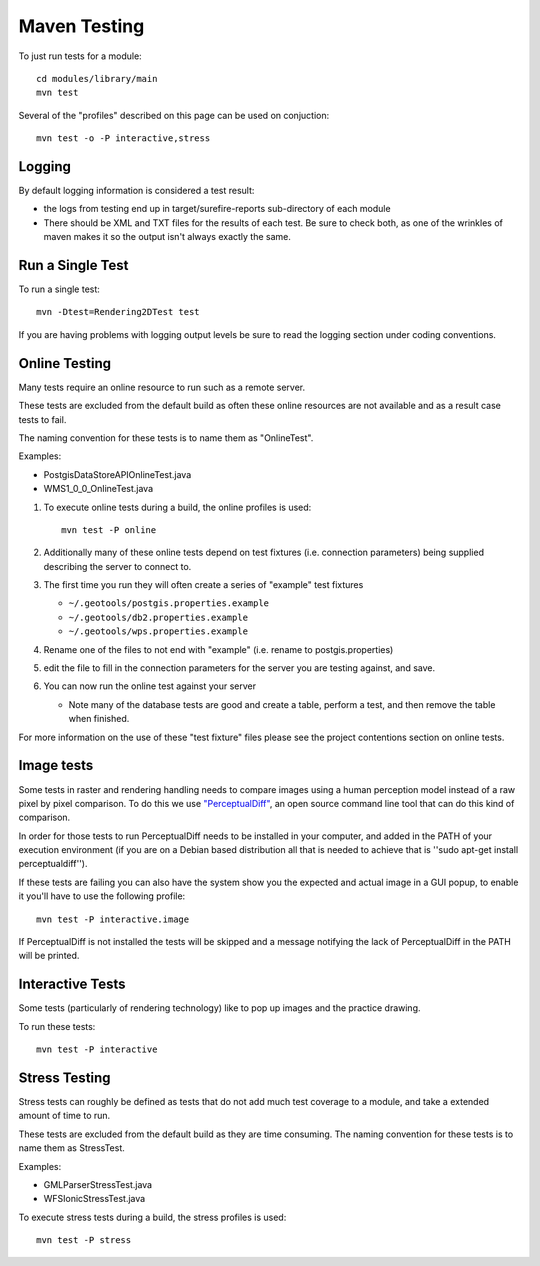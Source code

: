 Maven Testing
-------------

To just run tests for a module::
   
   cd modules/library/main
   mvn test

Several of the "profiles" described on this page can be used on conjuction::
   
   mvn test -o -P interactive,stress

Logging
^^^^^^^

By default logging information is considered a test result:

* the logs from testing end up in target/surefire-reports sub-directory of each module
* There should be XML and TXT files for the results of each test. Be sure to check both, as one of the wrinkles of maven makes it so the output isn't always exactly the same.

Run a Single Test
^^^^^^^^^^^^^^^^^

To run a single test::
   
   mvn -Dtest=Rendering2DTest test

If you are having problems with logging output levels be sure to read the logging section under coding conventions.

Online Testing
^^^^^^^^^^^^^^

Many tests require an online resource to run such as a remote server.

These tests are excluded from the default build as often these online resources are not available and as a result case tests to fail.

The naming convention for these tests is to name them as "OnlineTest".

Examples:

* PostgisDataStoreAPIOnlineTest.java
* WMS1_0_0_OnlineTest.java

1. To execute online tests during a build, the online profiles is used::
   
      mvn test -P online

2. Additionally many of these online tests depend on test fixtures (i.e. connection parameters) being supplied describing the server to connect to.
3. The first time you run they will often create a series of "example" test fixtures
   
   * ``~/.geotools/postgis.properties.example``
   * ``~/.geotools/db2.properties.example``
   * ``~/.geotools/wps.properties.example``

4. Rename one of the files to not end with "example" (i.e. rename to postgis.properties)
5. edit the file to fill in the connection parameters for the server you are testing against, and save.
6. You can now run the online test against your server
   
   * Note many of the database tests are good and create a table, perform a test, and then remove the table when finished.

For more information on the use of these "test fixture" files please see the project contentions section on online tests.

Image tests
^^^^^^^^^^^

Some tests in raster and rendering handling needs to compare images using a human perception model instead of a raw pixel by pixel comparison. To do this we use `"PerceptualDiff" <http://pdiff.sourceforge.net/>`_, an open source command line tool that can do this kind of comparison.

In order for those tests to run PerceptualDiff needs to be installed in your computer, and added in the PATH of your execution environment (if you are on a Debian based distribution all that is needed to achieve that is ''sudo apt-get install perceptualdiff'').

If these tests are failing you can also have the system show you the expected and actual image in a GUI popup, to enable it you'll have to use the following profile::
   
   mvn test -P interactive.image
   
If PerceptualDiff is not installed the tests will be skipped and a message notifying the lack of PerceptualDiff in the PATH will be printed.

Interactive Tests
^^^^^^^^^^^^^^^^^

Some tests (particularly of rendering technology) like to pop up images and the practice drawing. 

To run these tests::
   
   mvn test -P interactive

Stress Testing
^^^^^^^^^^^^^^

Stress tests can roughly be defined as tests that do not add much test coverage to a module, and take a extended amount of time to run.

These tests are excluded from the default build as they are time consuming. The naming convention for these tests is to name them as StressTest.

Examples:

* GMLParserStressTest.java
* WFSIonicStressTest.java

To execute stress tests during a build, the stress profiles is used::
   
   mvn test -P stress

